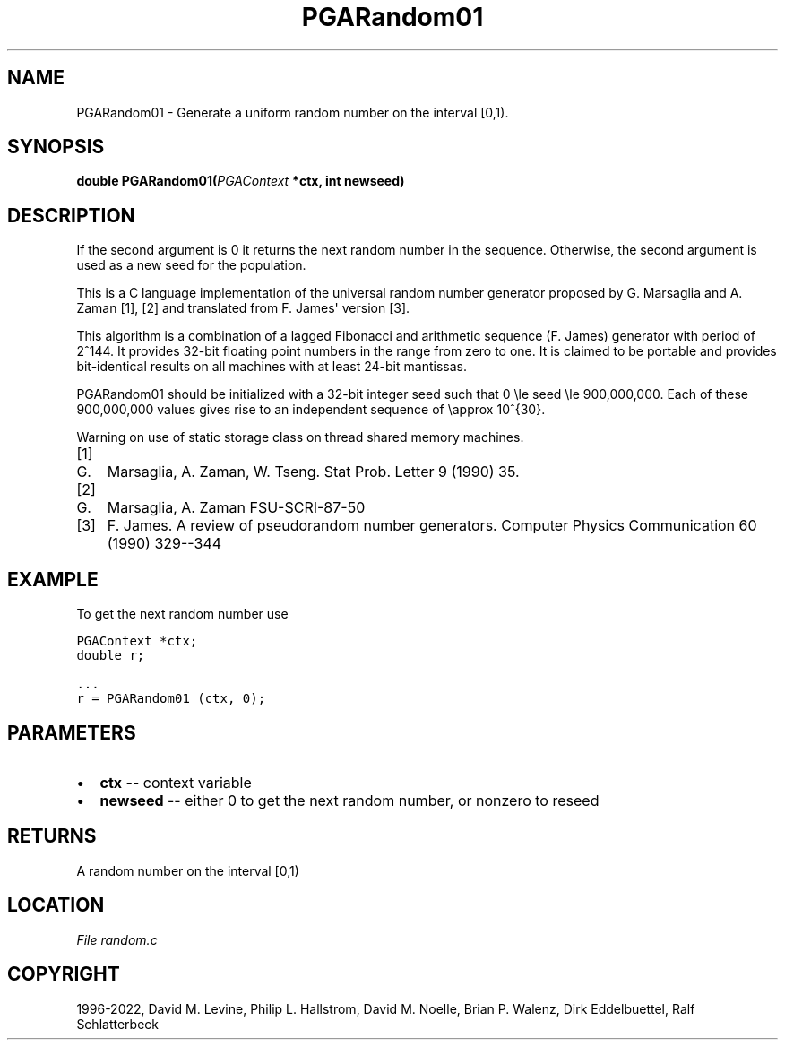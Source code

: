 .\" Man page generated from reStructuredText.
.
.
.nr rst2man-indent-level 0
.
.de1 rstReportMargin
\\$1 \\n[an-margin]
level \\n[rst2man-indent-level]
level margin: \\n[rst2man-indent\\n[rst2man-indent-level]]
-
\\n[rst2man-indent0]
\\n[rst2man-indent1]
\\n[rst2man-indent2]
..
.de1 INDENT
.\" .rstReportMargin pre:
. RS \\$1
. nr rst2man-indent\\n[rst2man-indent-level] \\n[an-margin]
. nr rst2man-indent-level +1
.\" .rstReportMargin post:
..
.de UNINDENT
. RE
.\" indent \\n[an-margin]
.\" old: \\n[rst2man-indent\\n[rst2man-indent-level]]
.nr rst2man-indent-level -1
.\" new: \\n[rst2man-indent\\n[rst2man-indent-level]]
.in \\n[rst2man-indent\\n[rst2man-indent-level]]u
..
.TH "PGARandom01" "3" "2023-01-09" "" "PGAPack"
.SH NAME
PGARandom01 \- Generate a uniform random number on the interval [0,1). 
.SH SYNOPSIS
.B double  PGARandom01(\fI\%PGAContext\fP  *ctx, int  newseed) 
.sp
.SH DESCRIPTION
.sp
If the second argument is 0 it returns the next random number in the
sequence.  Otherwise, the second argument is used as a new seed for the
population.
.sp
This is a C language implementation of the universal random number
generator proposed by G. Marsaglia and A. Zaman [1], [2] and
translated from F. James\(aq version [3]\&.
.sp
This algorithm is a combination of a lagged Fibonacci and arithmetic
sequence (F. James) generator with period of 2^144.  It provides 32\-bit
floating point numbers in the range from zero to one.  It is claimed to
be portable and provides bit\-identical results on all machines with at
least 24\-bit mantissas.
.sp
PGARandom01 should be initialized with a 32\-bit integer seed such that
0 \ele seed \ele 900,000,000\&.
Each of these 900,000,000 values gives rise to an independent
sequence of \eapprox 10^{30}\&.
.sp
Warning on use of static storage class on thread shared memory
machines.
.IP [1] 5
.IP G. 3
Marsaglia, A. Zaman, W. Tseng. Stat Prob. Letter 9 (1990) 35.
.IP [2] 5
.IP G. 3
Marsaglia, A. Zaman FSU\-SCRI\-87\-50
.IP [3] 5
F. James.  A review of pseudorandom number generators.
Computer Physics Communication 60 (1990) 329\-\-344
.SH EXAMPLE
.sp
To get the next random number use
.sp
.nf
.ft C
PGAContext *ctx;
double r;

\&...
r = PGARandom01 (ctx, 0);
.ft P
.fi

 
.SH PARAMETERS
.IP \(bu 2
\fBctx\fP \-\- context variable 
.IP \(bu 2
\fBnewseed\fP \-\- either 0 to get the next random number, or nonzero to reseed 
.SH RETURNS
A random number on the interval [0,1)
.SH LOCATION
\fI\%File random.c\fP
.SH COPYRIGHT
1996-2022, David M. Levine, Philip L. Hallstrom, David M. Noelle, Brian P. Walenz, Dirk Eddelbuettel, Ralf Schlatterbeck
.\" Generated by docutils manpage writer.
.
